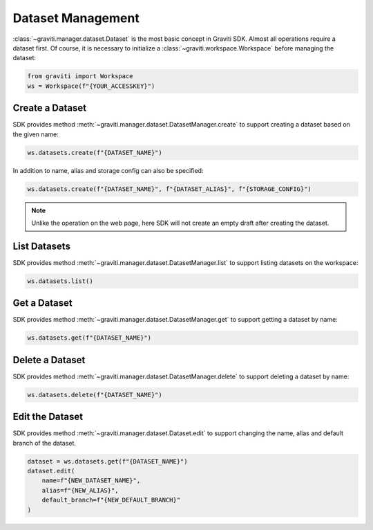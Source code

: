 ..
 Copyright 2022 Graviti. Licensed under MIT License.

####################
 Dataset Management
####################

:class:`~graviti.manager.dataset.Dataset` is the most basic concept in Graviti SDK. Almost all
operations require a dataset first. Of course, it is necessary to initialize a
:class:`~graviti.workspace.Workspace` before managing the dataset:

.. code:: python

   from graviti import Workspace
   ws = Workspace(f"{YOUR_ACCESSKEY}")

******************
 Create a Dataset
******************

SDK provides method :meth:`~graviti.manager.dataset.DatasetManager.create` to support creating
a dataset based on the given name:

.. code:: python

   ws.datasets.create(f"{DATASET_NAME}")

In addition to name, alias and storage config can also be specified:

.. code:: python

   ws.datasets.create(f"{DATASET_NAME}", f"{DATASET_ALIAS}", f"{STORAGE_CONFIG}")

.. note::
   Unlike the operation on the web page, here SDK will not create an empty draft after
   creating the dataset.

***************
 List Datasets
***************

SDK provides method :meth:`~graviti.manager.dataset.DatasetManager.list` to support listing
datasets on the workspace:

.. code:: python

   ws.datasets.list()

***************
 Get a Dataset
***************

SDK provides method :meth:`~graviti.manager.dataset.DatasetManager.get` to support getting
a dataset by name:

.. code:: python

   ws.datasets.get(f"{DATASET_NAME}")

******************
 Delete a Dataset
******************

SDK provides method :meth:`~graviti.manager.dataset.DatasetManager.delete` to support deleting
a dataset by name:

.. code:: python

   ws.datasets.delete(f"{DATASET_NAME}")

******************
 Edit the Dataset
******************

SDK provides method :meth:`~graviti.manager.dataset.Dataset.edit` to support changing the name,
alias and default branch of the dataset.

.. code:: python

   dataset = ws.datasets.get(f"{DATASET_NAME}")
   dataset.edit(
       name=f"{NEW_DATASET_NAME}",
       alias=f"{NEW_ALIAS}",
       default_branch=f"{NEW_DEFAULT_BRANCH}"
   )
